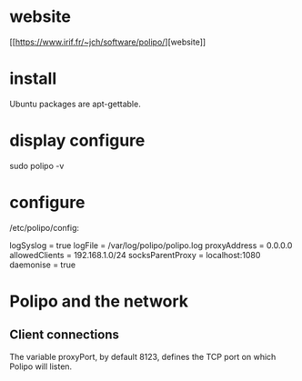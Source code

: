 * website
  [[[[https://www.irif.fr/~jch/software/polipo/]]][website]]

* install
  Ubuntu packages are apt-gettable. 

* display configure
  sudo polipo -v

* configure
  /etc/polipo/config:

#+BEGIN_cfg

logSyslog = true
logFile = /var/log/polipo/polipo.log
proxyAddress = 0.0.0.0
allowedClients = 192.168.1.0/24
socksParentProxy = localhost:1080
daemonise = true

#+END_cfg

* Polipo and the network
** Client connections
   The variable proxyPort, by default 8123, defines the TCP port on which Polipo will listen. 
